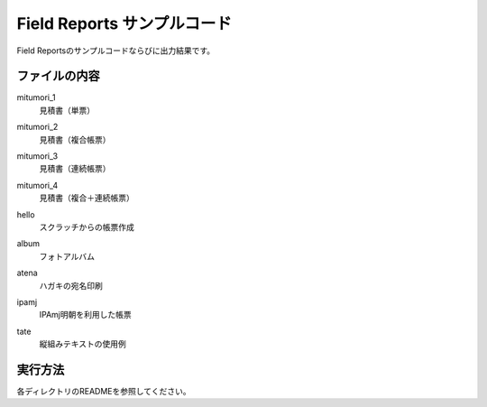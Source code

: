 Field Reports サンプルコード
============================

Field Reportsのサンプルコードならびに出力結果です。

ファイルの内容
--------------

mitumori_1
    見積書（単票）

    .. image:: mitumori_1/out.pdf

mitumori_2
    見積書（複合帳票）

mitumori_3
    見積書（連続帳票）

mitumori_4
    見積書（複合＋連続帳票）

hello
    スクラッチからの帳票作成

album
    フォトアルバム

atena
    ハガキの宛名印刷

ipamj
    IPAmj明朝を利用した帳票

tate
    縦組みテキストの使用例

実行方法
--------

各ディレクトリのREADMEを参照してください。

